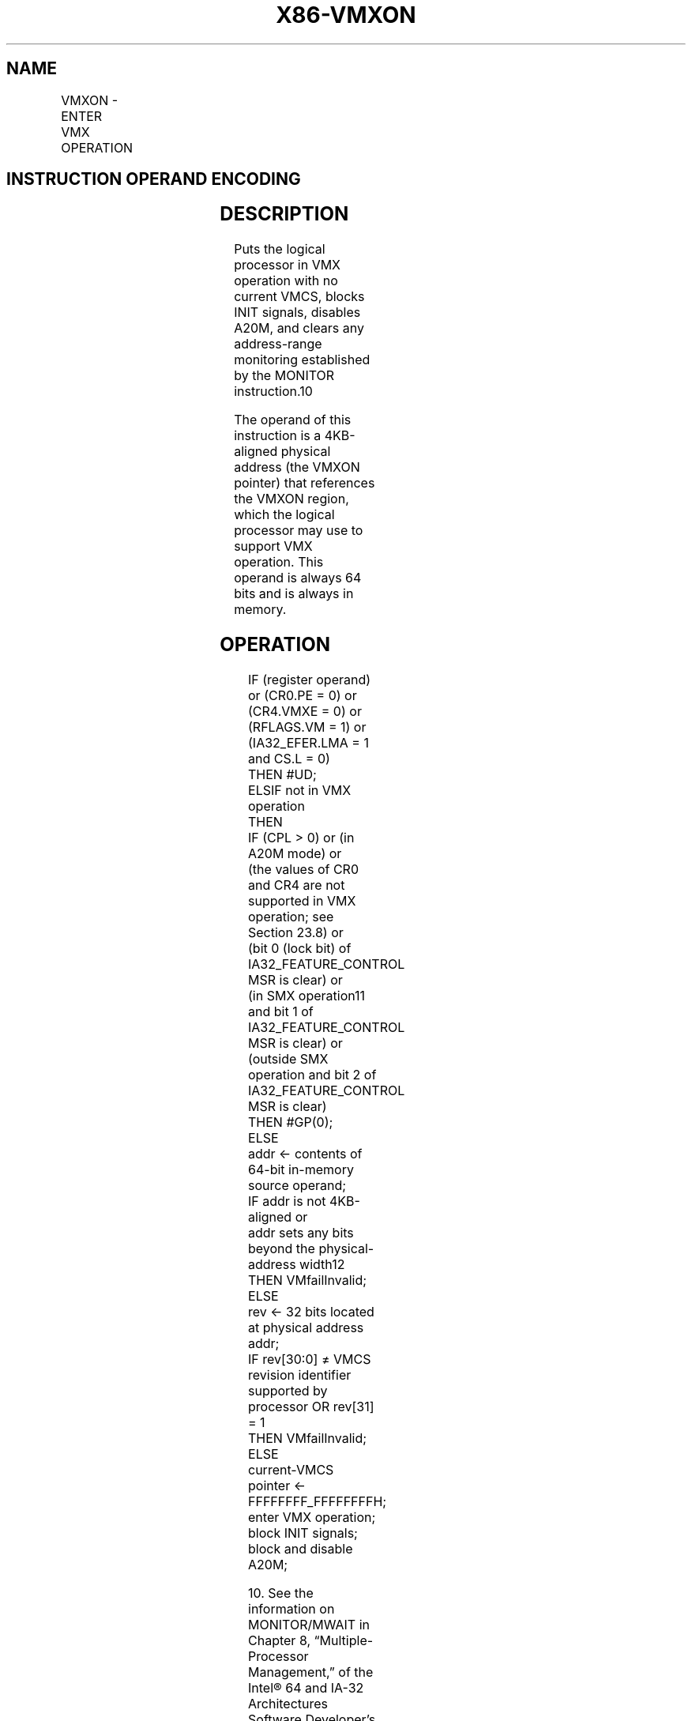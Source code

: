 .nh
.TH "X86-VMXON" "7" "May 2019" "TTMO" "Intel x86-64 ISA Manual"
.SH NAME
VMXON - ENTER VMX OPERATION
.TS
allbox;
l l l 
l l l .
\fB\fCOpcode/Instruction\fR	\fB\fCOp/En\fR	\fB\fCDescription\fR
F3 0F C7 /6 VMXON m64	M	Enter VMX root operation.
.TE

.SH INSTRUCTION OPERAND ENCODING
.TS
allbox;
l l l l l 
l l l l l .
Op/En	Operand 1	Operand 2	Operand 3	Operand 4
M	ModRM:r/m (r)	NA	NA	NA
.TE

.SH DESCRIPTION
.PP
Puts the logical processor in VMX operation with no current VMCS, blocks
INIT signals, disables A20M, and clears any address\-range monitoring
established by the MONITOR instruction.10

.PP
The operand of this instruction is a 4KB\-aligned physical address (the
VMXON pointer) that references the VMXON region, which the logical
processor may use to support VMX operation. This operand is always 64
bits and is always in memory.

.SH OPERATION
.PP
.RS

.nf
IF (register operand) or (CR0.PE = 0) or (CR4.VMXE = 0) or (RFLAGS.VM = 1) or (IA32\_EFER.LMA = 1 and CS.L = 0)
    THEN #UD;
ELSIF not in VMX operation
    THEN
        IF (CPL > 0) or (in A20M mode) or
        (the values of CR0 and CR4 are not supported in VMX operation; see Section 23.8) or
        (bit 0 (lock bit) of IA32\_FEATURE\_CONTROL MSR is clear) or
        (in SMX operation11 and bit 1 of IA32\_FEATURE\_CONTROL MSR is clear) or
        (outside SMX operation and bit 2 of IA32\_FEATURE\_CONTROL MSR is clear)
            THEN #GP(0);
            ELSE
                addr ← contents of 64\-bit in\-memory source operand;
                IF addr is not 4KB\-aligned or
                addr sets any bits beyond the physical\-address width12
                    THEN VMfailInvalid;
                    ELSE
                        rev ← 32 bits located at physical address addr;
                        IF rev[30:0] ≠ VMCS revision identifier supported by processor OR rev[31] = 1
                            THEN VMfailInvalid;
                            ELSE
                                current\-VMCS pointer ← FFFFFFFF\_FFFFFFFFH;
                                enter VMX operation;
                                block INIT signals;
                                block and disable A20M;

.fi
.RE

.PP
.RS

.PP
10\&. See the information on MONITOR/MWAIT in Chapter 8,
“Multiple\-Processor Management,” of the Intel® 64 and IA\-32
Architectures Software Developer’s Manual, Volume 3A.

.PP
11\&. A logical processor is in SMX operation if GETSEC[SEXIT] has
not been executed since the last execution of GETSEC[SENTER]\&. A
logical processor is outside SMX operation if GETSEC[SENTER] has not
been executed or if GETSEC[SEXIT] was executed after the last
execution of GETSEC[SENTER]\&. See Chapter 6, “Safer Mode Extensions
Reference.”

.PP
12\&. If IA32\_VMX\_BASIC[48] is read as 1, VMfailInvalid occurs if
addr sets any bits in the range 63:32; see Appendix A.1.

.RE

.PP
.RS

.nf
                    clear address\-range monitoring;
                    IF the processor supports Intel PT but does not allow it to be used in VMX operation13
                        THEN IA32\_RTIT\_CTL.TraceEn ← 0;
                    FI;
                    VMsucceed;
                FI;
            FI;
        FI;
ELSIF in VMX non\-root operation
    THEN VMexit;
ELSIF CPL > 0
    THEN #GP(0);
    ELSE VMfail(“VMXON executed in VMX root operation”);
FI;

.fi
.RE

.PP
.RS

.PP
13\&. Software should read the VMX capability MSR IA32\_VMX\_MISC to
determine whether the processor allows Intel PT to be used in VMX
operation (see Appendix A.6).

.RE

.SH FLAGS AFFECTED
.PP
See the operation section and Section 30.2.

.SH PROTECTED MODE EXCEPTIONS
.TS
allbox;
l l 
l l .
#GP(0)	T{
If executed outside VMX operation with CPL
T}
\&gt;
T{
0 or with invalid CR0 or CR4 fixed bits.
T}
	If executed in A20M mode.
	T{
If the memory source operand effective address is outside the CS, DS, ES, FS, or GS segment limit.
T}
	T{
If the DS, ES, FS, or GS register contains an unusable segment.
T}
	T{
If the source operand is located in an execute\-only code segment.
T}
	If the value of the IA32
\_
FEATURE
\_
T{
CONTROL MSR does not support entry to VMX operation in the current processor mode.
T}
#PF(fault\-code)	T{
If a page fault occurs in accessing the memory source operand.
T}
#SS(0)	T{
If the memory source operand effective address is outside the SS segment limit.
T}
	T{
If the SS register contains an unusable segment.
T}
#UD	If operand is a register.
	If executed with CR4.VMXE = 0.
.TE

.SH REAL\-ADDRESS MODE EXCEPTIONS
.TS
allbox;
l l 
l l .
#UD	T{
The VMXON instruction is not recognized in real\-address mode.
T}
.TE

.SH VIRTUAL\-8086 MODE EXCEPTIONS
.TS
allbox;
l l 
l l .
#UD	T{
The VMXON instruction is not recognized in virtual\-8086 mode.
T}
.TE

.SH COMPATIBILITY MODE EXCEPTIONS
.TS
allbox;
l l 
l l .
#UD	T{
The VMXON instruction is not recognized in compatibility mode.
T}
.TE

.SH 64\-BIT MODE EXCEPTIONS
.TS
allbox;
l l 
l l .
#GP(0)	T{
If executed outside VMX operation with CPL 
T}
\&gt;
T{
 0 or with invalid CR0 or CR4 fixed bits.
T}
	If executed in A20M mode.
	T{
If the source operand is in the CS, DS, ES, FS, or GS segments and the memory address is in a non\-canonical form.
T}
.TE

.PP
If the value of the IA32\_FEATURE\_CONTROL MSR does not support entry to
VMX operation in the current processor mode.

.TS
allbox;
l l 
l l .
#PF(fault\-code)	T{
If a page fault occurs in accessing the memory source operand.
T}
#SS(0)	T{
If the source operand is in the SS segment and the memory address is in a non\-canonical form.
T}
#UD	If operand is a register.
	If executed with CR4.VMXE = 0.
.TE

.SH SEE ALSO
.PP
x86\-manpages(7) for a list of other x86\-64 man pages.

.SH COLOPHON
.PP
This UNOFFICIAL, mechanically\-separated, non\-verified reference is
provided for convenience, but it may be incomplete or broken in
various obvious or non\-obvious ways. Refer to Intel® 64 and IA\-32
Architectures Software Developer’s Manual for anything serious.

.br
This page is generated by scripts; therefore may contain visual or semantical bugs. Please report them (or better, fix them) on https://github.com/ttmo-O/x86-manpages.

.br
Copyleft TTMO 2020 (Turkish Unofficial Chamber of Reverse Engineers - https://ttmo.re).
